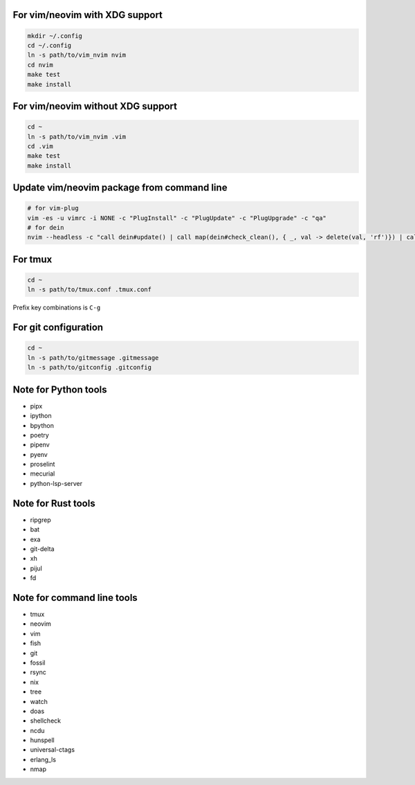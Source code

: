 For vim/neovim with XDG support
===============================

.. code:: sh

    mkdir ~/.config
    cd ~/.config
    ln -s path/to/vim_nvim nvim
    cd nvim
    make test
    make install

For vim/neovim without XDG support
==================================

.. code:: sh

    cd ~
    ln -s path/to/vim_nvim .vim
    cd .vim
    make test
    make install

Update vim/neovim package from command line
===========================================

.. code:: sh

    # for vim-plug
    vim -es -u vimrc -i NONE -c "PlugInstall" -c "PlugUpdate" -c "PlugUpgrade" -c "qa"
    # for dein
    nvim --headless -c "call dein#update() | call map(dein#check_clean(), { _, val -> delete(val, 'rf')}) | call dein#recache_runtimepath() | messages | q"

For tmux
========

.. code:: sh

    cd ~
    ln -s path/to/tmux.conf .tmux.conf

Prefix key combinations is ``C-g``

For git configuration
=====================

.. code:: sh

    cd ~
    ln -s path/to/gitmessage .gitmessage
    ln -s path/to/gitconfig .gitconfig


Note for Python tools
========================

- pipx
- ipython
- bpython
- poetry
- pipenv
- pyenv
- proselint
- mecurial
- python-lsp-server

Note for Rust tools
======================

- ripgrep
- bat
- exa
- git-delta
- xh
- pijul
- fd


Note for command line tools
===========================

- tmux
- neovim
- vim
- fish
- git
- fossil
- rsync
- nix
- tree
- watch
- doas
- shellcheck
- ncdu
- hunspell
- universal-ctags
- erlang_ls
- nmap
